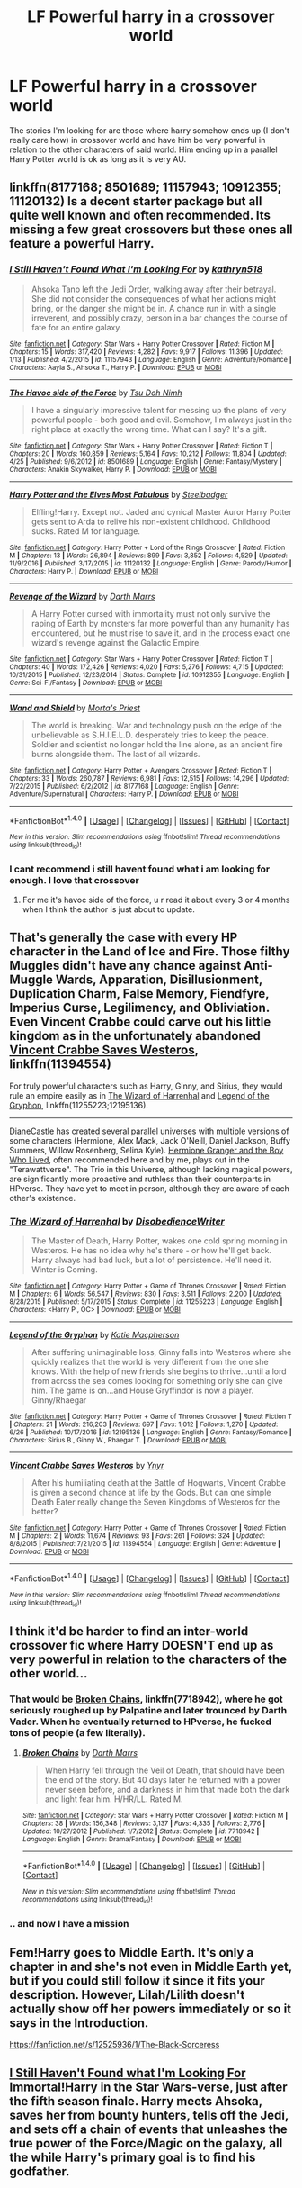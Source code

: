 #+TITLE: LF Powerful harry in a crossover world

* LF Powerful harry in a crossover world
:PROPERTIES:
:Author: TL1441LT
:Score: 13
:DateUnix: 1498585261.0
:DateShort: 2017-Jun-27
:FlairText: Request
:END:
The stories I'm looking for are those where harry somehow ends up (I don't really care how) in crossover world and have him be very powerful in relation to the other characters of said world. Him ending up in a parallel Harry Potter world is ok as long as it is very AU.


** linkffn(8177168; 8501689; 11157943; 10912355; 11120132) Is a decent starter package but all quite well known and often recommended. Its missing a few great crossovers but these ones all feature a powerful Harry.
:PROPERTIES:
:Author: herO_wraith
:Score: 6
:DateUnix: 1498586823.0
:DateShort: 2017-Jun-27
:END:

*** [[http://www.fanfiction.net/s/11157943/1/][*/I Still Haven't Found What I'm Looking For/*]] by [[https://www.fanfiction.net/u/4404355/kathryn518][/kathryn518/]]

#+begin_quote
  Ahsoka Tano left the Jedi Order, walking away after their betrayal. She did not consider the consequences of what her actions might bring, or the danger she might be in. A chance run in with a single irreverent, and possibly crazy, person in a bar changes the course of fate for an entire galaxy.
#+end_quote

^{/Site/: [[http://www.fanfiction.net/][fanfiction.net]] *|* /Category/: Star Wars + Harry Potter Crossover *|* /Rated/: Fiction M *|* /Chapters/: 15 *|* /Words/: 317,420 *|* /Reviews/: 4,282 *|* /Favs/: 9,917 *|* /Follows/: 11,396 *|* /Updated/: 1/13 *|* /Published/: 4/2/2015 *|* /id/: 11157943 *|* /Language/: English *|* /Genre/: Adventure/Romance *|* /Characters/: Aayla S., Ahsoka T., Harry P. *|* /Download/: [[http://www.ff2ebook.com/old/ffn-bot/index.php?id=11157943&source=ff&filetype=epub][EPUB]] or [[http://www.ff2ebook.com/old/ffn-bot/index.php?id=11157943&source=ff&filetype=mobi][MOBI]]}

--------------

[[http://www.fanfiction.net/s/8501689/1/][*/The Havoc side of the Force/*]] by [[https://www.fanfiction.net/u/3484707/Tsu-Doh-Nimh][/Tsu Doh Nimh/]]

#+begin_quote
  I have a singularly impressive talent for messing up the plans of very powerful people - both good and evil. Somehow, I'm always just in the right place at exactly the wrong time. What can I say? It's a gift.
#+end_quote

^{/Site/: [[http://www.fanfiction.net/][fanfiction.net]] *|* /Category/: Star Wars + Harry Potter Crossover *|* /Rated/: Fiction T *|* /Chapters/: 20 *|* /Words/: 160,859 *|* /Reviews/: 5,164 *|* /Favs/: 10,212 *|* /Follows/: 11,804 *|* /Updated/: 4/25 *|* /Published/: 9/6/2012 *|* /id/: 8501689 *|* /Language/: English *|* /Genre/: Fantasy/Mystery *|* /Characters/: Anakin Skywalker, Harry P. *|* /Download/: [[http://www.ff2ebook.com/old/ffn-bot/index.php?id=8501689&source=ff&filetype=epub][EPUB]] or [[http://www.ff2ebook.com/old/ffn-bot/index.php?id=8501689&source=ff&filetype=mobi][MOBI]]}

--------------

[[http://www.fanfiction.net/s/11120132/1/][*/Harry Potter and the Elves Most Fabulous/*]] by [[https://www.fanfiction.net/u/5291694/Steelbadger][/Steelbadger/]]

#+begin_quote
  Elfling!Harry. Except not. Jaded and cynical Master Auror Harry Potter gets sent to Arda to relive his non-existent childhood. Childhood sucks. Rated M for language.
#+end_quote

^{/Site/: [[http://www.fanfiction.net/][fanfiction.net]] *|* /Category/: Harry Potter + Lord of the Rings Crossover *|* /Rated/: Fiction M *|* /Chapters/: 13 *|* /Words/: 26,894 *|* /Reviews/: 899 *|* /Favs/: 3,852 *|* /Follows/: 4,529 *|* /Updated/: 11/9/2016 *|* /Published/: 3/17/2015 *|* /id/: 11120132 *|* /Language/: English *|* /Genre/: Parody/Humor *|* /Characters/: Harry P. *|* /Download/: [[http://www.ff2ebook.com/old/ffn-bot/index.php?id=11120132&source=ff&filetype=epub][EPUB]] or [[http://www.ff2ebook.com/old/ffn-bot/index.php?id=11120132&source=ff&filetype=mobi][MOBI]]}

--------------

[[http://www.fanfiction.net/s/10912355/1/][*/Revenge of the Wizard/*]] by [[https://www.fanfiction.net/u/1229909/Darth-Marrs][/Darth Marrs/]]

#+begin_quote
  A Harry Potter cursed with immortality must not only survive the raping of Earth by monsters far more powerful than any humanity has encountered, but he must rise to save it, and in the process exact one wizard's revenge against the Galactic Empire.
#+end_quote

^{/Site/: [[http://www.fanfiction.net/][fanfiction.net]] *|* /Category/: Star Wars + Harry Potter Crossover *|* /Rated/: Fiction T *|* /Chapters/: 40 *|* /Words/: 172,426 *|* /Reviews/: 4,020 *|* /Favs/: 5,276 *|* /Follows/: 4,715 *|* /Updated/: 10/31/2015 *|* /Published/: 12/23/2014 *|* /Status/: Complete *|* /id/: 10912355 *|* /Language/: English *|* /Genre/: Sci-Fi/Fantasy *|* /Download/: [[http://www.ff2ebook.com/old/ffn-bot/index.php?id=10912355&source=ff&filetype=epub][EPUB]] or [[http://www.ff2ebook.com/old/ffn-bot/index.php?id=10912355&source=ff&filetype=mobi][MOBI]]}

--------------

[[http://www.fanfiction.net/s/8177168/1/][*/Wand and Shield/*]] by [[https://www.fanfiction.net/u/2690239/Morta-s-Priest][/Morta's Priest/]]

#+begin_quote
  The world is breaking. War and technology push on the edge of the unbelievable as S.H.I.E.L.D. desperately tries to keep the peace. Soldier and scientist no longer hold the line alone, as an ancient fire burns alongside them. The last of all wizards.
#+end_quote

^{/Site/: [[http://www.fanfiction.net/][fanfiction.net]] *|* /Category/: Harry Potter + Avengers Crossover *|* /Rated/: Fiction T *|* /Chapters/: 33 *|* /Words/: 260,787 *|* /Reviews/: 6,981 *|* /Favs/: 12,515 *|* /Follows/: 14,296 *|* /Updated/: 7/22/2015 *|* /Published/: 6/2/2012 *|* /id/: 8177168 *|* /Language/: English *|* /Genre/: Adventure/Supernatural *|* /Characters/: Harry P. *|* /Download/: [[http://www.ff2ebook.com/old/ffn-bot/index.php?id=8177168&source=ff&filetype=epub][EPUB]] or [[http://www.ff2ebook.com/old/ffn-bot/index.php?id=8177168&source=ff&filetype=mobi][MOBI]]}

--------------

*FanfictionBot*^{1.4.0} *|* [[[https://github.com/tusing/reddit-ffn-bot/wiki/Usage][Usage]]] | [[[https://github.com/tusing/reddit-ffn-bot/wiki/Changelog][Changelog]]] | [[[https://github.com/tusing/reddit-ffn-bot/issues/][Issues]]] | [[[https://github.com/tusing/reddit-ffn-bot/][GitHub]]] | [[[https://www.reddit.com/message/compose?to=tusing][Contact]]]

^{/New in this version: Slim recommendations using/ ffnbot!slim! /Thread recommendations using/ linksub(thread_id)!}
:PROPERTIES:
:Author: FanfictionBot
:Score: 5
:DateUnix: 1498586854.0
:DateShort: 2017-Jun-27
:END:


*** I cant recommend i still havent found what i am looking for enough. I love that crossover
:PROPERTIES:
:Author: flingerdinger
:Score: 2
:DateUnix: 1498623720.0
:DateShort: 2017-Jun-28
:END:

**** For me it's havoc side of the force, u r read it about every 3 or 4 months when I think the author is just about to update.
:PROPERTIES:
:Author: Epwydadlan1
:Score: 2
:DateUnix: 1498737943.0
:DateShort: 2017-Jun-29
:END:


** That's generally the case with every HP character in the Land of Ice and Fire. Those filthy Muggles didn't have any chance against Anti-Muggle Wards, Apparation, Disillusionment, Duplication Charm, False Memory, Fiendfyre, Imperius Curse, Legilimency, and Obliviation. Even Vincent Crabbe could carve out his little kingdom as in the unfortunately abandoned [[https://www.fanfiction.net/s/11394554/1/Vincent-Crabbe-Saves-Westeros][Vincent Crabbe Saves Westeros]], linkffn(11394554)

For truly powerful characters such as Harry, Ginny, and Sirius, they would rule an empire easily as in [[https://www.fanfiction.net/s/11255223/1/The-Wizard-of-Harrenhal][The Wizard of Harrenhal]] and [[https://www.fanfiction.net/s/12195136/1/Legend-of-the-Gryphon][Legend of the Gryphon]], linkffn(11255223;12195136).

--------------

[[https://www.tthfanfic.org/AuthorStories-22082/DianeCastle.htm][DianeCastle]] has created several parallel universes with multiple versions of some characters (Hermione, Alex Mack, Jack O'Neill, Daniel Jackson, Buffy Summers, Willow Rosenberg, Selina Kyle). [[https://www.tthfanfic.org/Story-30822/DianeCastle+Hermione+Granger+and+the+Boy+Who+Lived.htm][Hermione Granger and the Boy Who Lived]], often recommended here and by me, plays out in the "Terawattverse". The Trio in this Universe, although lacking magical powers, are significantly more proactive and ruthless than their counterparts in HPverse. They have yet to meet in person, although they are aware of each other's existence.
:PROPERTIES:
:Author: InquisitorCOC
:Score: 9
:DateUnix: 1498587412.0
:DateShort: 2017-Jun-27
:END:

*** [[http://www.fanfiction.net/s/11255223/1/][*/The Wizard of Harrenhal/*]] by [[https://www.fanfiction.net/u/1228238/DisobedienceWriter][/DisobedienceWriter/]]

#+begin_quote
  The Master of Death, Harry Potter, wakes one cold spring morning in Westeros. He has no idea why he's there - or how he'll get back. Harry always had bad luck, but a lot of persistence. He'll need it. Winter is Coming.
#+end_quote

^{/Site/: [[http://www.fanfiction.net/][fanfiction.net]] *|* /Category/: Harry Potter + Game of Thrones Crossover *|* /Rated/: Fiction M *|* /Chapters/: 6 *|* /Words/: 56,547 *|* /Reviews/: 830 *|* /Favs/: 3,511 *|* /Follows/: 2,200 *|* /Updated/: 8/28/2015 *|* /Published/: 5/17/2015 *|* /Status/: Complete *|* /id/: 11255223 *|* /Language/: English *|* /Characters/: <Harry P., OC> *|* /Download/: [[http://www.ff2ebook.com/old/ffn-bot/index.php?id=11255223&source=ff&filetype=epub][EPUB]] or [[http://www.ff2ebook.com/old/ffn-bot/index.php?id=11255223&source=ff&filetype=mobi][MOBI]]}

--------------

[[http://www.fanfiction.net/s/12195136/1/][*/Legend of the Gryphon/*]] by [[https://www.fanfiction.net/u/6055799/Katie-Macpherson][/Katie Macpherson/]]

#+begin_quote
  After suffering unimaginable loss, Ginny falls into Westeros where she quickly realizes that the world is very different from the one she knows. With the help of new friends she begins to thrive...until a lord from across the sea comes looking for something only she can give him. The game is on...and House Gryffindor is now a player. Ginny/Rhaegar
#+end_quote

^{/Site/: [[http://www.fanfiction.net/][fanfiction.net]] *|* /Category/: Harry Potter + Game of Thrones Crossover *|* /Rated/: Fiction T *|* /Chapters/: 21 *|* /Words/: 216,203 *|* /Reviews/: 697 *|* /Favs/: 1,012 *|* /Follows/: 1,270 *|* /Updated/: 6/26 *|* /Published/: 10/17/2016 *|* /id/: 12195136 *|* /Language/: English *|* /Genre/: Fantasy/Romance *|* /Characters/: Sirius B., Ginny W., Rhaegar T. *|* /Download/: [[http://www.ff2ebook.com/old/ffn-bot/index.php?id=12195136&source=ff&filetype=epub][EPUB]] or [[http://www.ff2ebook.com/old/ffn-bot/index.php?id=12195136&source=ff&filetype=mobi][MOBI]]}

--------------

[[http://www.fanfiction.net/s/11394554/1/][*/Vincent Crabbe Saves Westeros/*]] by [[https://www.fanfiction.net/u/2409341/Ynyr][/Ynyr/]]

#+begin_quote
  After his humiliating death at the Battle of Hogwarts, Vincent Crabbe is given a second chance at life by the Gods. But can one simple Death Eater really change the Seven Kingdoms of Westeros for the better?
#+end_quote

^{/Site/: [[http://www.fanfiction.net/][fanfiction.net]] *|* /Category/: Harry Potter + Game of Thrones Crossover *|* /Rated/: Fiction M *|* /Chapters/: 2 *|* /Words/: 11,674 *|* /Reviews/: 93 *|* /Favs/: 261 *|* /Follows/: 324 *|* /Updated/: 8/8/2015 *|* /Published/: 7/21/2015 *|* /id/: 11394554 *|* /Language/: English *|* /Genre/: Adventure *|* /Download/: [[http://www.ff2ebook.com/old/ffn-bot/index.php?id=11394554&source=ff&filetype=epub][EPUB]] or [[http://www.ff2ebook.com/old/ffn-bot/index.php?id=11394554&source=ff&filetype=mobi][MOBI]]}

--------------

*FanfictionBot*^{1.4.0} *|* [[[https://github.com/tusing/reddit-ffn-bot/wiki/Usage][Usage]]] | [[[https://github.com/tusing/reddit-ffn-bot/wiki/Changelog][Changelog]]] | [[[https://github.com/tusing/reddit-ffn-bot/issues/][Issues]]] | [[[https://github.com/tusing/reddit-ffn-bot/][GitHub]]] | [[[https://www.reddit.com/message/compose?to=tusing][Contact]]]

^{/New in this version: Slim recommendations using/ ffnbot!slim! /Thread recommendations using/ linksub(thread_id)!}
:PROPERTIES:
:Author: FanfictionBot
:Score: 1
:DateUnix: 1498587439.0
:DateShort: 2017-Jun-27
:END:


** I think it'd be harder to find an inter-world crossover fic where Harry DOESN'T end up as very powerful in relation to the characters of the other world...
:PROPERTIES:
:Author: Dina-M
:Score: 4
:DateUnix: 1498641227.0
:DateShort: 2017-Jun-28
:END:

*** That would be [[https://www.fanfiction.net/s/7718942/1/Broken-Chains][Broken Chains]], linkffn(7718942), where he got seriously roughed up by Palpatine and later trounced by Darth Vader. When he eventually returned to HPverse, he fucked tons of people (a few literally).
:PROPERTIES:
:Author: InquisitorCOC
:Score: 2
:DateUnix: 1498751766.0
:DateShort: 2017-Jun-29
:END:

**** [[http://www.fanfiction.net/s/7718942/1/][*/Broken Chains/*]] by [[https://www.fanfiction.net/u/1229909/Darth-Marrs][/Darth Marrs/]]

#+begin_quote
  When Harry fell through the Veil of Death, that should have been the end of the story. But 40 days later he returned with a power never seen before, and a darkness in him that made both the dark and light fear him. H/HR/LL. Rated M.
#+end_quote

^{/Site/: [[http://www.fanfiction.net/][fanfiction.net]] *|* /Category/: Star Wars + Harry Potter Crossover *|* /Rated/: Fiction M *|* /Chapters/: 38 *|* /Words/: 156,348 *|* /Reviews/: 3,137 *|* /Favs/: 4,335 *|* /Follows/: 2,776 *|* /Updated/: 10/27/2012 *|* /Published/: 1/7/2012 *|* /Status/: Complete *|* /id/: 7718942 *|* /Language/: English *|* /Genre/: Drama/Fantasy *|* /Download/: [[http://www.ff2ebook.com/old/ffn-bot/index.php?id=7718942&source=ff&filetype=epub][EPUB]] or [[http://www.ff2ebook.com/old/ffn-bot/index.php?id=7718942&source=ff&filetype=mobi][MOBI]]}

--------------

*FanfictionBot*^{1.4.0} *|* [[[https://github.com/tusing/reddit-ffn-bot/wiki/Usage][Usage]]] | [[[https://github.com/tusing/reddit-ffn-bot/wiki/Changelog][Changelog]]] | [[[https://github.com/tusing/reddit-ffn-bot/issues/][Issues]]] | [[[https://github.com/tusing/reddit-ffn-bot/][GitHub]]] | [[[https://www.reddit.com/message/compose?to=tusing][Contact]]]

^{/New in this version: Slim recommendations using/ ffnbot!slim! /Thread recommendations using/ linksub(thread_id)!}
:PROPERTIES:
:Author: FanfictionBot
:Score: 1
:DateUnix: 1498751797.0
:DateShort: 2017-Jun-29
:END:


*** .. and now I have a mission
:PROPERTIES:
:Author: Epwydadlan1
:Score: 1
:DateUnix: 1498737961.0
:DateShort: 2017-Jun-29
:END:


** Fem!Harry goes to Middle Earth. It's only a chapter in and she's not even in Middle Earth yet, but if you could still follow it since it fits your description. However, Lilah/Lilith doesn't actually show off her powers immediately or so it says in the Introduction.

[[https://fanfiction.net/s/12525936/1/The-Black-Sorceress]]
:PROPERTIES:
:Author: DatKidNamedCara
:Score: 1
:DateUnix: 1498595659.0
:DateShort: 2017-Jun-28
:END:


** [[https://www.fanfiction.net/s/11157943/1/I-Still-Haven-t-Found-What-I-m-Looking-For][I Still Haven't Found what I'm Looking For]] Immortal!Harry in the Star Wars-verse, just after the fifth season finale. Harry meets Ahsoka, saves her from bounty hunters, tells off the Jedi, and sets off a chain of events that unleashes the true power of the Force/Magic on the galaxy, all the while Harry's primary goal is to find his godfather.
:PROPERTIES:
:Author: Jahoan
:Score: 1
:DateUnix: 1498587360.0
:DateShort: 2017-Jun-27
:END:
